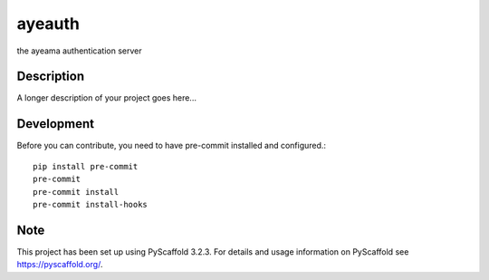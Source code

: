 =======
ayeauth
=======


the ayeama authentication server


Description
===========

A longer description of your project goes here...


Development
====

Before you can contribute, you need to have pre-commit installed and configured.::

    pip install pre-commit
    pre-commit
    pre-commit install
    pre-commit install-hooks



Note
====

This project has been set up using PyScaffold 3.2.3. For details and usage
information on PyScaffold see https://pyscaffold.org/.
